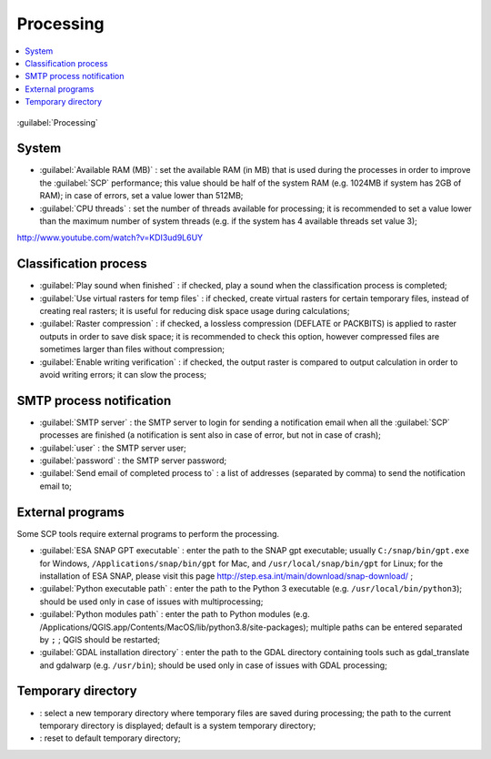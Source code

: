 .. _settings_processing_tab:

******************************
Processing
******************************

.. contents::
    :depth: 2
    :local:
	
.. |registry_save| image:: _static/registry_save.png
	:width: 20pt
	
.. |project_save| image:: _static/project_save.png
	:width: 20pt
	
.. |optional| image:: _static/optional.png
	:width: 20pt
	
.. |input_list| image:: _static/input_list.jpg
	:width: 20pt
	
.. |input_text| image:: _static/input_text.jpg
	:width: 20pt
	
.. |checkbox| image:: _static/checkbox.png
	:width: 18pt
	
.. |reset| image:: _static/semiautomaticclassificationplugin_reset.png
	:width: 20pt
	
.. |input_number| image:: _static/input_number.jpg
	:width: 20pt
	
.. |open_dir| image:: _static/semiautomaticclassificationplugin_open_dir.png
	:width: 20pt

.. figure:: _static/settings_processing_tab.png
	:align: center
	:width: 500pt
	
	:guilabel:`Processing`
	
.. _system_processing:

System
^^^^^^^^^^^^^^^^^^^^^^^^^

* :guilabel:`Available RAM (MB)` |input_number| |registry_save|: set the available RAM (in MB) that is used during the processes in order to improve the :guilabel:`SCP` performance; this value should be half of the system RAM (e.g. 1024MB if system has 2GB of RAM); in case of errors, set a value lower than 512MB;
* :guilabel:`CPU threads` |input_number| |registry_save|: set the number of threads available for processing; it is recommended to set a value lower than the maximum number of system threads (e.g. if the system has 4 available threads set value 3);

.. raw:: html

	<iframe allowfullscreen="" frameborder="0" height="360" src="http://www.youtube.com/embed/KDI3ud9L6UY?rel=0" width="100%"></iframe>

http://www.youtube.com/watch?v=KDI3ud9L6UY



.. _classification_process:

Classification process
^^^^^^^^^^^^^^^^^^^^^^^^^

* |checkbox| :guilabel:`Play sound when finished` |registry_save|: if checked, play a sound when the classification process is completed;
* |checkbox| :guilabel:`Use virtual rasters for temp files` |registry_save|: if checked, create virtual rasters for certain temporary files, instead of creating real rasters; it is useful for reducing disk space usage during calculations;
* |checkbox| :guilabel:`Raster compression` |registry_save|: if checked, a lossless compression (DEFLATE or PACKBITS) is applied to raster outputs in order to save disk space; it is recommended to check this option, however compressed files are sometimes larger than files without compression;
* |checkbox| :guilabel:`Enable writing verification` |registry_save|: if checked, the output raster is compared to output calculation in order to avoid writing errors; it can slow the process;

.. _smtp_notification:

SMTP process notification
^^^^^^^^^^^^^^^^^^^^^^^^^^^^^^^^^^^^

* :guilabel:`SMTP server` |input_text| |registry_save|: the SMTP server to login for sending a notification email when all the :guilabel:`SCP` processes are finished (a notification is sent also in case of error, but not in case of crash);
* :guilabel:`user` |input_text| |registry_save|: the SMTP server user;
* :guilabel:`password` |input_text| |registry_save|: the SMTP server password;
* :guilabel:`Send email of completed process to` |input_text| |registry_save|: a list of addresses (separated by comma) to send the notification email to;

.. _external_programs:

External programs
^^^^^^^^^^^^^^^^^^

Some SCP tools require external programs to perform the processing.

* :guilabel:`ESA SNAP GPT executable` |input_text| |registry_save| |optional|: enter the path to the SNAP gpt executable; usually ``C:/snap/bin/gpt.exe`` for Windows, ``/Applications/snap/bin/gpt`` for Mac, and ``/usr/local/snap/bin/gpt`` for Linux; for the installation of ESA SNAP, please visit this page http://step.esa.int/main/download/snap-download/ ;
* :guilabel:`Python executable path` |input_text| |registry_save| |optional|: enter the path to the Python 3 executable (e.g. ``/usr/local/bin/python3``); should be used only in case of issues with multiprocessing;
* :guilabel:`Python modules path` |input_text| |registry_save| |optional|: enter the path to Python modules (e.g. /Applications/QGIS.app/Contents/MacOS/lib/python3.8/site-packages); multiple paths can be entered separated by ``;`` ; QGIS should be restarted;
* :guilabel:`GDAL installation directory` |input_text| |registry_save| |optional|: enter the path to the GDAL directory containing tools such as gdal_translate and gdalwarp (e.g. ``/usr/bin``); should be used only in case of issues with GDAL processing;

.. _temporary_directory:

Temporary directory
^^^^^^^^^^^^^^^^^^^^^^

* |open_dir| |registry_save|: select a new temporary directory where temporary files are saved during processing; the path to the current temporary directory is displayed; default is a system temporary directory;
* |reset|: reset to default temporary directory;
